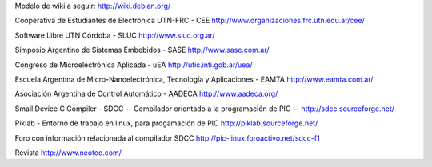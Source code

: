 Modelo de wiki a seguir:
http://wiki.debian.org/

Cooperativa de Estudiantes de Electrónica UTN-FRC - CEE
http://www.organizaciones.frc.utn.edu.ar/cee/

Software Libre UTN Córdoba - SLUC
http://www.sluc.org.ar/

Simposio Argentino de Sistemas Embebidos - SASE
http://www.sase.com.ar/

Congreso de Microelectrónica Aplicada - uEA
http://utic.inti.gob.ar/uea/

Escuela Argentina de Micro-Nanoelectrónica, Tecnología y Aplicaciones - EAMTA
http://www.eamta.com.ar/

Asociación Argentina de Control Automático - AADECA
http://www.aadeca.org/

Small Device C Compiler - SDCC -- Compilador orientado a la programación de PIC --
http://sdcc.sourceforge.net/

Piklab - Entorno de trabajo en linux, para progamación de PIC
http://piklab.sourceforge.net/

Foro con información relacionada al compilador SDCC
http://pic-linux.foroactivo.net/sdcc-f1

Revista http://www.neoteo.com/
